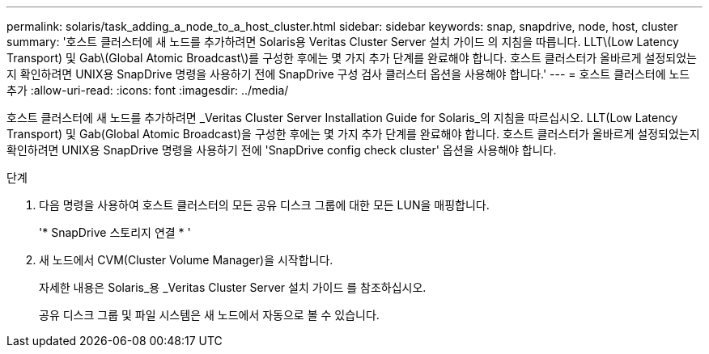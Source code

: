 ---
permalink: solaris/task_adding_a_node_to_a_host_cluster.html 
sidebar: sidebar 
keywords: snap, snapdrive, node, host, cluster 
summary: '호스트 클러스터에 새 노드를 추가하려면 Solaris용 Veritas Cluster Server 설치 가이드 의 지침을 따릅니다. LLT\(Low Latency Transport) 및 Gab\(Global Atomic Broadcast\)를 구성한 후에는 몇 가지 추가 단계를 완료해야 합니다. 호스트 클러스터가 올바르게 설정되었는지 확인하려면 UNIX용 SnapDrive 명령을 사용하기 전에 SnapDrive 구성 검사 클러스터 옵션을 사용해야 합니다.' 
---
= 호스트 클러스터에 노드 추가
:allow-uri-read: 
:icons: font
:imagesdir: ../media/


[role="lead"]
호스트 클러스터에 새 노드를 추가하려면 _Veritas Cluster Server Installation Guide for Solaris_의 지침을 따르십시오. LLT(Low Latency Transport) 및 Gab(Global Atomic Broadcast)을 구성한 후에는 몇 가지 추가 단계를 완료해야 합니다. 호스트 클러스터가 올바르게 설정되었는지 확인하려면 UNIX용 SnapDrive 명령을 사용하기 전에 'SnapDrive config check cluster' 옵션을 사용해야 합니다.

.단계
. 다음 명령을 사용하여 호스트 클러스터의 모든 공유 디스크 그룹에 대한 모든 LUN을 매핑합니다.
+
'* SnapDrive 스토리지 연결 * '

. 새 노드에서 CVM(Cluster Volume Manager)을 시작합니다.
+
자세한 내용은 Solaris_용 _Veritas Cluster Server 설치 가이드 를 참조하십시오.

+
공유 디스크 그룹 및 파일 시스템은 새 노드에서 자동으로 볼 수 있습니다.


